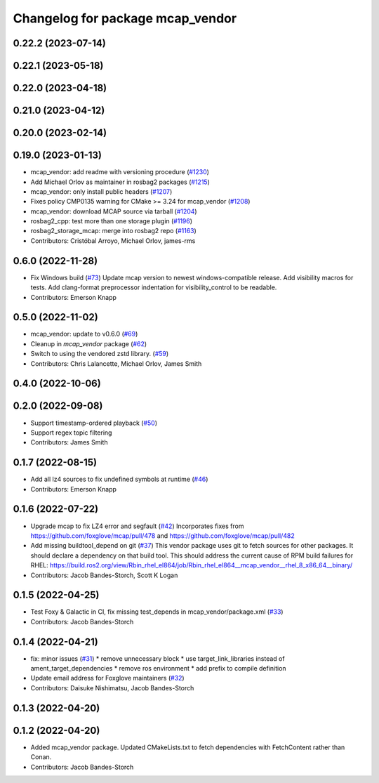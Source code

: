^^^^^^^^^^^^^^^^^^^^^^^^^^^^^^^^^
Changelog for package mcap_vendor
^^^^^^^^^^^^^^^^^^^^^^^^^^^^^^^^^

0.22.2 (2023-07-14)
-------------------

0.22.1 (2023-05-18)
-------------------

0.22.0 (2023-04-18)
-------------------

0.21.0 (2023-04-12)
-------------------

0.20.0 (2023-02-14)
-------------------

0.19.0 (2023-01-13)
-------------------
* mcap_vendor: add readme with versioning procedure (`#1230 <https://github.com/ros2/rosbag2/issues/1230>`_)
* Add Michael Orlov as maintainer in rosbag2 packages (`#1215 <https://github.com/ros2/rosbag2/issues/1215>`_)
* mcap_vendor: only install public headers (`#1207 <https://github.com/ros2/rosbag2/issues/1207>`_)
* Fixes policy CMP0135 warning for CMake >= 3.24 for mcap_vendor (`#1208 <https://github.com/ros2/rosbag2/issues/1208>`_)
* mcap_vendor: download MCAP source via tarball (`#1204 <https://github.com/ros2/rosbag2/issues/1204>`_)
* rosbag2_cpp: test more than one storage plugin (`#1196 <https://github.com/ros2/rosbag2/issues/1196>`_)
* rosbag2_storage_mcap: merge into rosbag2 repo (`#1163 <https://github.com/ros2/rosbag2/issues/1163>`_)
* Contributors: Cristóbal Arroyo, Michael Orlov, james-rms

0.6.0 (2022-11-28)
------------------
* Fix Windows build (`#73 <https://github.com/ros-tooling/rosbag2_storage_mcap/issues/73>`_)
  Update mcap version to newest windows-compatible release.
  Add visibility macros for tests.
  Add clang-format preprocessor indentation for visibility_control to be readable.
* Contributors: Emerson Knapp

0.5.0 (2022-11-02)
------------------
* mcap_vendor: update to v0.6.0 (`#69 <https://github.com/ros-tooling/rosbag2_storage_mcap/issues/69>`_)
* Cleanup in `mcap_vendor` package (`#62 <https://github.com/ros-tooling/rosbag2_storage_mcap/issues/62>`_)
* Switch to using the vendored zstd library. (`#59 <https://github.com/ros-tooling/rosbag2_storage_mcap/issues/59>`_)
* Contributors: Chris Lalancette, Michael Orlov, James Smith

0.4.0 (2022-10-06)
------------------

0.2.0 (2022-09-08)
------------------
* Support timestamp-ordered playback (`#50 <https://github.com/ros-tooling/rosbag2_storage_mcap/issues/50>`_)
* Support regex topic filtering
* Contributors: James Smith

0.1.7 (2022-08-15)
------------------
* Add all lz4 sources to fix undefined symbols at runtime (`#46 <https://github.com/ros-tooling/rosbag2_storage_mcap/issues/46>`_)
* Contributors: Emerson Knapp

0.1.6 (2022-07-22)
------------------
* Upgrade mcap to fix LZ4 error and segfault (`#42 <https://github.com/ros-tooling/rosbag2_storage_mcap/issues/42>`_)
  Incorporates fixes from https://github.com/foxglove/mcap/pull/478 and https://github.com/foxglove/mcap/pull/482
* Add missing buildtool_depend on git (`#37 <https://github.com/ros-tooling/rosbag2_storage_mcap/issues/37>`_)
  This vendor package uses git to fetch sources for other packages. It should declare a dependency on that build tool.
  This should address the current cause of RPM build failures for RHEL: https://build.ros2.org/view/Rbin_rhel_el864/job/Rbin_rhel_el864__mcap_vendor__rhel_8_x86_64__binary/
* Contributors: Jacob Bandes-Storch, Scott K Logan

0.1.5 (2022-04-25)
------------------
* Test Foxy & Galactic in CI, fix missing test_depends in mcap_vendor/package.xml (`#33 <https://github.com/ros-tooling/rosbag2_storage_mcap/issues/33>`_)
* Contributors: Jacob Bandes-Storch

0.1.4 (2022-04-21)
------------------
* fix: minor issues (`#31 <https://github.com/wep21/rosbag2_storage_mcap/issues/31>`_)
  * remove unnecessary block
  * use target_link_libraries instead of ament_target_dependencies
  * remove ros environment
  * add prefix to compile definition
* Update email address for Foxglove maintainers (`#32 <https://github.com/wep21/rosbag2_storage_mcap/issues/32>`_)
* Contributors: Daisuke Nishimatsu, Jacob Bandes-Storch

0.1.3 (2022-04-20)
------------------

0.1.2 (2022-04-20)
------------------
* Added mcap_vendor package. Updated CMakeLists.txt to fetch dependencies with FetchContent rather than Conan.
* Contributors: Jacob Bandes-Storch
